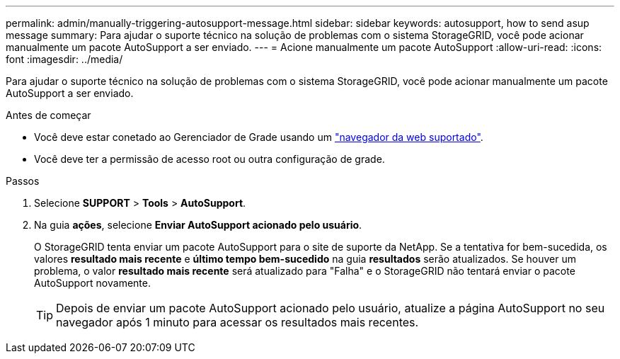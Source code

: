 ---
permalink: admin/manually-triggering-autosupport-message.html 
sidebar: sidebar 
keywords: autosupport, how to send asup message 
summary: Para ajudar o suporte técnico na solução de problemas com o sistema StorageGRID, você pode acionar manualmente um pacote AutoSupport a ser enviado. 
---
= Acione manualmente um pacote AutoSupport
:allow-uri-read: 
:icons: font
:imagesdir: ../media/


[role="lead"]
Para ajudar o suporte técnico na solução de problemas com o sistema StorageGRID, você pode acionar manualmente um pacote AutoSupport a ser enviado.

.Antes de começar
* Você deve estar conetado ao Gerenciador de Grade usando um link:../admin/web-browser-requirements.html["navegador da web suportado"].
* Você deve ter a permissão de acesso root ou outra configuração de grade.


.Passos
. Selecione *SUPPORT* > *Tools* > *AutoSupport*.
. Na guia *ações*, selecione *Enviar AutoSupport acionado pelo usuário*.
+
O StorageGRID tenta enviar um pacote AutoSupport para o site de suporte da NetApp. Se a tentativa for bem-sucedida, os valores *resultado mais recente* e *último tempo bem-sucedido* na guia *resultados* serão atualizados. Se houver um problema, o valor *resultado mais recente* será atualizado para "Falha" e o StorageGRID não tentará enviar o pacote AutoSupport novamente.

+

TIP: Depois de enviar um pacote AutoSupport acionado pelo usuário, atualize a página AutoSupport no seu navegador após 1 minuto para acessar os resultados mais recentes.


